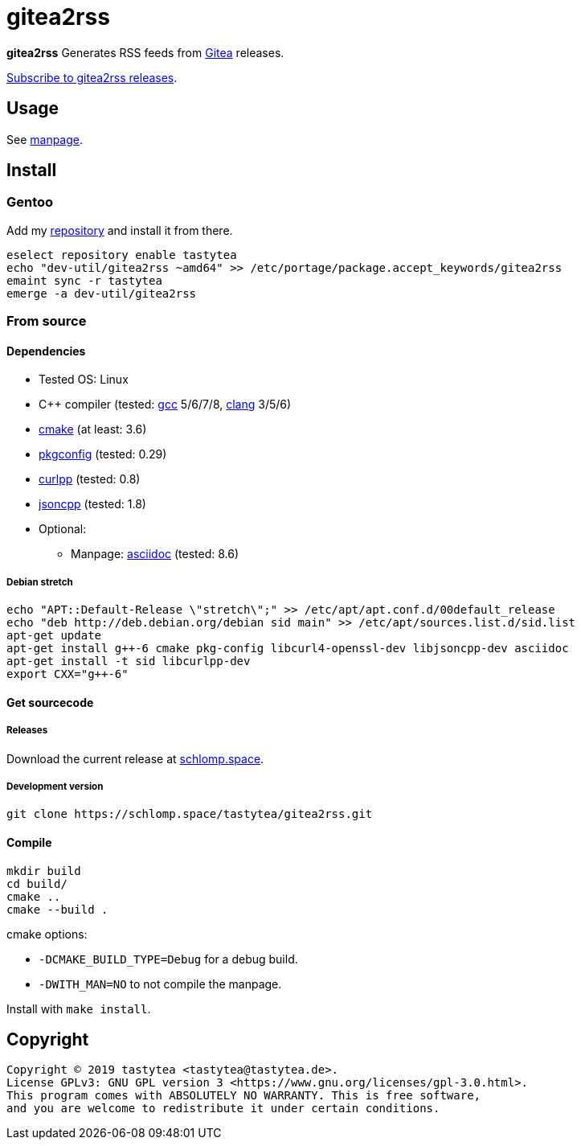 = gitea2rss

*gitea2rss* Generates RSS feeds from https://gitea.io[Gitea] releases.

https://rss.schlomp.space/?repo=tastytea/gitea2rss[Subscribe to gitea2rss releases].

== Usage

See https://schlomp.space/tastytea/gitea2rss/src/branch/master/gitea2rss.1.adoc[manpage].

== Install

=== Gentoo

Add my https://schlomp.space/tastytea/overlay[repository] and install it from
there.

[source,shellsession]
----
eselect repository enable tastytea
echo "dev-util/gitea2rss ~amd64" >> /etc/portage/package.accept_keywords/gitea2rss
emaint sync -r tastytea
emerge -a dev-util/gitea2rss
----

=== From source

==== Dependencies

* Tested OS: Linux
* C++ compiler (tested: https://gcc.gnu.org/[gcc] 5/6/7/8,
  https://llvm.org/[clang] 3/5/6)
* https://cmake.org/[cmake] (at least: 3.6)
* https://pkgconfig.freedesktop.org/wiki/[pkgconfig] (tested: 0.29)
* http://www.curlpp.org/[curlpp] (tested: 0.8)
* https://github.com/open-source-parsers/jsoncpp[jsoncpp] (tested: 1.8)
* Optional:
** Manpage: http://asciidoc.org/[asciidoc] (tested: 8.6)

===== Debian stretch

[source,shellsession]
----
echo "APT::Default-Release \"stretch\";" >> /etc/apt/apt.conf.d/00default_release
echo "deb http://deb.debian.org/debian sid main" >> /etc/apt/sources.list.d/sid.list
apt-get update
apt-get install g++-6 cmake pkg-config libcurl4-openssl-dev libjsoncpp-dev asciidoc
apt-get install -t sid libcurlpp-dev
export CXX="g++-6"
----

==== Get sourcecode

===== Releases

Download the current release at
https://schlomp.space/tastytea/gitea2rss/releases[schlomp.space].

===== Development version

[source,shellsession]
----
git clone https://schlomp.space/tastytea/gitea2rss.git
----

==== Compile

[source,shellsession]
----
mkdir build
cd build/
cmake ..
cmake --build .
----

.cmake options:
* `-DCMAKE_BUILD_TYPE=Debug` for a debug build.
* `-DWITH_MAN=NO` to not compile the manpage.

Install with `make install`.

== Copyright

----
Copyright © 2019 tastytea <tastytea@tastytea.de>.
License GPLv3: GNU GPL version 3 <https://www.gnu.org/licenses/gpl-3.0.html>.
This program comes with ABSOLUTELY NO WARRANTY. This is free software,
and you are welcome to redistribute it under certain conditions.
----
